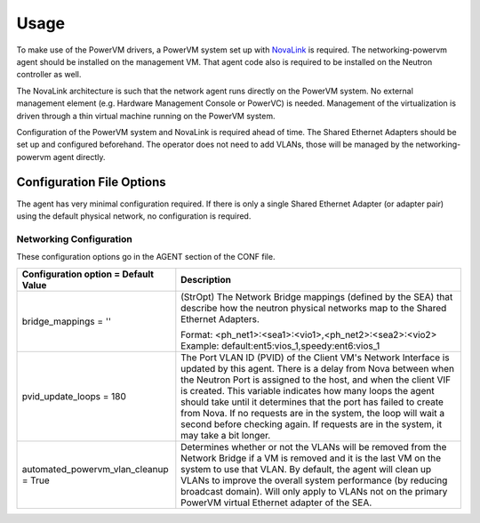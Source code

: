 ..
      Copyright 2015 IBM
      All Rights Reserved.

      Licensed under the Apache License, Version 2.0 (the "License"); you may
      not use this file except in compliance with the License. You may obtain
      a copy of the License at

          http://www.apache.org/licenses/LICENSE-2.0

      Unless required by applicable law or agreed to in writing, software
      distributed under the License is distributed on an "AS IS" BASIS, WITHOUT
      WARRANTIES OR CONDITIONS OF ANY KIND, either express or implied. See the
      License for the specific language governing permissions and limitations
      under the License.

Usage
=====

To make use of the PowerVM drivers, a PowerVM system set up with `NovaLink`_ is
required.  The networking-powervm agent should be installed on the management
VM.  That agent code also is required to be installed on the Neutron controller
as well.

.. _NovaLink: http://www-01.ibm.com/common/ssi/cgi-bin/ssialias?infotype=AN&subtype=CA&htmlfid=897/ENUS215-262&appname=USN

The NovaLink architecture is such that the network agent runs directly on the
PowerVM system.  No external management element (e.g. Hardware Management
Console or PowerVC) is needed.  Management of the virtualization is driven
through a thin virtual machine running on the PowerVM system.

Configuration of the PowerVM system and NovaLink is required ahead of time.
The Shared Ethernet Adapters should be set up and configured beforehand.  The
operator does not need to add VLANs, those will be managed by the
networking-powervm agent directly.


Configuration File Options
--------------------------

The agent has very minimal configuration required.  If there is only a single
Shared Ethernet Adapter (or adapter pair) using the default physical network,
no configuration is required.


Networking Configuration
~~~~~~~~~~~~~~~~~~~~~~~~
These configuration options go in the AGENT section of the CONF file.

+--------------------------------------+------------------------------------------------------------+
| Configuration option = Default Value | Description                                                |
+======================================+============================================================+
| bridge_mappings = ''                 | (StrOpt) The Network Bridge mappings (defined by the SEA)  |
|                                      | that describe how the neutron physical networks map to     |
|                                      | the Shared Ethernet Adapters.                              |
|                                      |                                                            |
|                                      | Format: <ph_net1>:<sea1>:<vio1>,<ph_net2>:<sea2>:<vio2>    |
|                                      | Example: default:ent5:vios_1,speedy:ent6:vios_1            |
+--------------------------------------+------------------------------------------------------------+
| pvid_update_loops = 180              | The Port VLAN ID (PVID) of the Client VM's Network         |
|                                      | Interface is updated by this agent.  There is a delay from |
|                                      | Nova between when the Neutron Port is assigned to the host,|
|                                      | and when the client VIF is created.  This variable         |
|                                      | indicates how many loops the agent should take until it    |
|                                      | determines that the port has failed to create from Nova.   |
|                                      | If no requests are in the system, the loop will wait a     |
|                                      | second before checking again.  If requests are in the      |
|                                      | system, it may take a bit longer.                          |
+--------------------------------------+------------------------------------------------------------+
| automated_powervm_vlan_cleanup =     | Determines whether or not the VLANs will be removed from   |
| True                                 | the Network Bridge if a VM is removed and it is the last   |
|                                      | VM on the system to use that VLAN.  By default, the agent  |
|                                      | will clean up VLANs to improve the overall system          |
|                                      | performance (by reducing broadcast domain).  Will only     |
|                                      | apply to VLANs not on the primary PowerVM virtual Ethernet |
|                                      | adapter of the SEA.                                        |
+--------------------------------------+------------------------------------------------------------+
